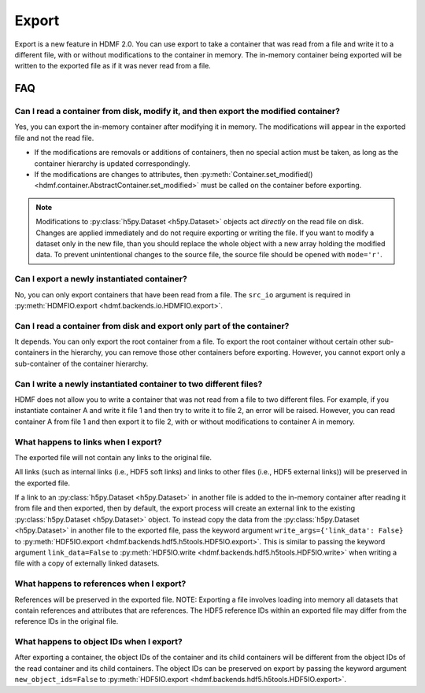 Export
======

Export is a new feature in HDMF 2.0. You can use export to take a container that was read from a file and write it to
a different file, with or without modifications to the container in memory.
The in-memory container being exported will be written to the exported file as if it was never read from a file.

FAQ
---

Can I read a container from disk, modify it, and then export the modified container?
^^^^^^^^^^^^^^^^^^^^^^^^^^^^^^^^^^^^^^^^^^^^^^^^^^^^^^^^^^^^^^^^^^^^^^^^^^^^^^^^^^^^
Yes, you can export the in-memory container after modifying it in memory. The modifications will appear in the exported
file and not the read file.

- If the modifications are removals or additions of containers, then no special action must be taken, as long as the
  container hierarchy is updated correspondingly.
- If the modifications are changes to attributes, then
  :py:meth:`Container.set_modified() <hdmf.container.AbstractContainer.set_modified>` must be called
  on the container before exporting.

.. note::

  Modifications to :py:class:`h5py.Dataset <h5py.Dataset>` objects act *directly* on the read file on disk.
  Changes are applied immediately and do not require exporting or writing the file. If you want to modify a dataset only in the new file, than you should replace the whole object with a new array holding the modified data. To prevent unintentional changes to the source file, the source file should be opened with ``mode='r'``.

Can I export a newly instantiated container?
^^^^^^^^^^^^^^^^^^^^^^^^^^^^^^^^^^^^^^^^^^^^^^^^^^^^^^^^^^^^^^^^^^^^^^^^^^^^^^^^^^^^
No, you can only export containers that have been read from a file. The ``src_io`` argument is required in
:py:meth:`HDMFIO.export <hdmf.backends.io.HDMFIO.export>`.

Can I read a container from disk and export only part of the container?
^^^^^^^^^^^^^^^^^^^^^^^^^^^^^^^^^^^^^^^^^^^^^^^^^^^^^^^^^^^^^^^^^^^^^^^^^^^^^^^^^^^^
It depends. You can only export the root container from a file. To export the root container without certain other
sub-containers in the hierarchy, you can remove those other containers before exporting. However, you cannot export
only a sub-container of the container hierarchy.

Can I write a newly instantiated container to two different files?
^^^^^^^^^^^^^^^^^^^^^^^^^^^^^^^^^^^^^^^^^^^^^^^^^^^^^^^^^^^^^^^^^^^^^^^^^^^^^^^^^^^^
HDMF does not allow you to write a container that was not read from a file to two different files. For example, if you
instantiate container A and write it file 1 and then try to write it to file 2, an error will be raised. However, you
can read container A from file 1 and then export it to file 2, with or without modifications to container A in
memory.

What happens to links when I export?
^^^^^^^^^^^^^^^^^^^^^^^^^^^^^^^^^^^^^^^^^^^^^^^^^^^^^^^^^^^^^^^^^^^^^^^^^^^^^^^^^^^^
The exported file will not contain any links to the original file.

All links (such as internal links (i.e., HDF5 soft links) and links to other files (i.e., HDF5 external links))
will be preserved in the exported file.

If a link to an :py:class:`h5py.Dataset <h5py.Dataset>` in another file is added to the in-memory container after
reading it from file and then exported, then by default, the export process will create an external link to the
existing :py:class:`h5py.Dataset <h5py.Dataset>` object. To instead copy the data from the
:py:class:`h5py.Dataset <h5py.Dataset>` in another
file to the exported file, pass the keyword argument ``write_args={'link_data': False}`` to
:py:meth:`HDF5IO.export <hdmf.backends.hdf5.h5tools.HDF5IO.export>`. This is similar to passing the keyword argument
``link_data=False`` to :py:meth:`HDF5IO.write <hdmf.backends.hdf5.h5tools.HDF5IO.write>` when writing a file with a
copy of externally linked datasets.

What happens to references when I export?
^^^^^^^^^^^^^^^^^^^^^^^^^^^^^^^^^^^^^^^^^^^^^^^^^^^^^^^^^^^^^^^^^^^^^^^^^^^^^^^^^^^^
References will be preserved in the exported file.
NOTE: Exporting a file involves loading into memory all datasets that contain references and attributes that are
references. The HDF5 reference IDs within an exported file may differ from the reference IDs in the original file.

What happens to object IDs when I export?
^^^^^^^^^^^^^^^^^^^^^^^^^^^^^^^^^^^^^^^^^^^^^^^^^^^^^^^^^^^^^^^^^^^^^^^^^^^^^^^^^^^^
After exporting a container, the object IDs of the container and its child containers will be different from the object
IDs of the read container and its child containers. The object IDs can be preserved on export by passing the keyword
argument ``new_object_ids=False`` to
:py:meth:`HDF5IO.export <hdmf.backends.hdf5.h5tools.HDF5IO.export>`.
